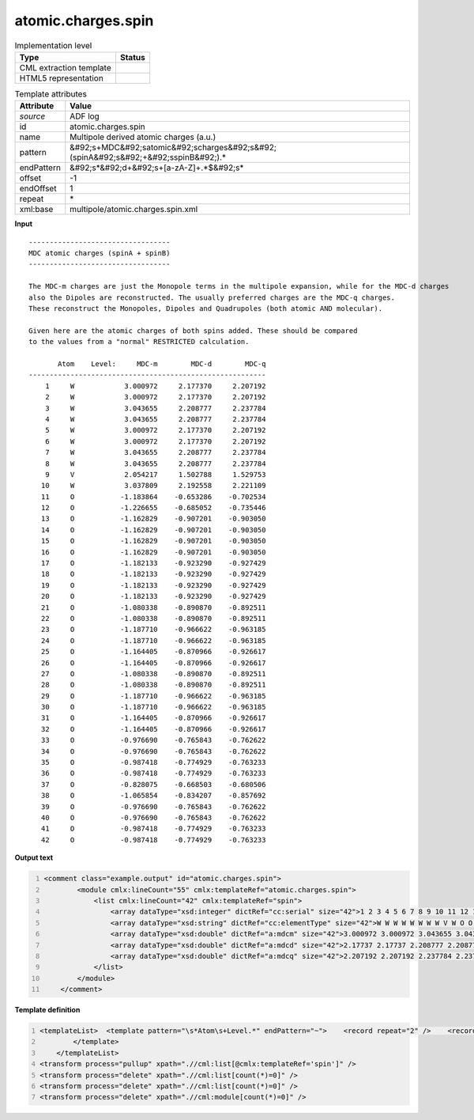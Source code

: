.. _atomic.charges.spin-d3e3599:

atomic.charges.spin
===================

.. table:: Implementation level

   +----------------------------------------------------------------------------------------------------------------------------+----------------------------------------------------------------------------------------------------------------------------+
   | Type                                                                                                                       | Status                                                                                                                     |
   +============================================================================================================================+============================================================================================================================+
   | CML extraction template                                                                                                    | |image1|                                                                                                                   |
   +----------------------------------------------------------------------------------------------------------------------------+----------------------------------------------------------------------------------------------------------------------------+
   | HTML5 representation                                                                                                       | |image2|                                                                                                                   |
   +----------------------------------------------------------------------------------------------------------------------------+----------------------------------------------------------------------------------------------------------------------------+

.. table:: Template attributes

   +----------------------------------------------------------------------------------------------------------------------------+----------------------------------------------------------------------------------------------------------------------------+
   | Attribute                                                                                                                  | Value                                                                                                                      |
   +============================================================================================================================+============================================================================================================================+
   | *source*                                                                                                                   | ADF log                                                                                                                    |
   +----------------------------------------------------------------------------------------------------------------------------+----------------------------------------------------------------------------------------------------------------------------+
   | id                                                                                                                         | atomic.charges.spin                                                                                                        |
   +----------------------------------------------------------------------------------------------------------------------------+----------------------------------------------------------------------------------------------------------------------------+
   | name                                                                                                                       | Multipole derived atomic charges (a.u.)                                                                                    |
   +----------------------------------------------------------------------------------------------------------------------------+----------------------------------------------------------------------------------------------------------------------------+
   | pattern                                                                                                                    | &#92;s+MDC&#92;satomic&#92;scharges&#92;s&#92;(spinA&#92;s&#92;+&#92;sspinB&#92;).\*                                       |
   +----------------------------------------------------------------------------------------------------------------------------+----------------------------------------------------------------------------------------------------------------------------+
   | endPattern                                                                                                                 | &#92;s*&#92;d+&#92;s+[a-zA-Z]+.*$&#92;s\*                                                                                  |
   +----------------------------------------------------------------------------------------------------------------------------+----------------------------------------------------------------------------------------------------------------------------+
   | offset                                                                                                                     | -1                                                                                                                         |
   +----------------------------------------------------------------------------------------------------------------------------+----------------------------------------------------------------------------------------------------------------------------+
   | endOffset                                                                                                                  | 1                                                                                                                          |
   +----------------------------------------------------------------------------------------------------------------------------+----------------------------------------------------------------------------------------------------------------------------+
   | repeat                                                                                                                     | \*                                                                                                                         |
   +----------------------------------------------------------------------------------------------------------------------------+----------------------------------------------------------------------------------------------------------------------------+
   | xml:base                                                                                                                   | multipole/atomic.charges.spin.xml                                                                                          |
   +----------------------------------------------------------------------------------------------------------------------------+----------------------------------------------------------------------------------------------------------------------------+

.. container:: formalpara-title

   **Input**

::

    ---------------------------------- 
    MDC atomic charges (spinA + spinB)
    ---------------------------------- 

    The MDC-m charges are just the Monopole terms in the multipole expansion, while for the MDC-d charges
    also the Dipoles are reconstructed. The usually preferred charges are the MDC-q charges.
    These reconstruct the Monopoles, Dipoles and Quadrupoles (both atomic AND molecular).

    Given here are the atomic charges of both spins added. These should be compared
    to the values from a "normal" RESTRICTED calculation.

           Atom    Level:     MDC-m        MDC-d        MDC-q
    ---------------------------------------------------------
        1     W            3.000972     2.177370     2.207192
        2     W            3.000972     2.177370     2.207192
        3     W            3.043655     2.208777     2.237784
        4     W            3.043655     2.208777     2.237784
        5     W            3.000972     2.177370     2.207192
        6     W            3.000972     2.177370     2.207192
        7     W            3.043655     2.208777     2.237784
        8     W            3.043655     2.208777     2.237784
        9     V            2.054217     1.502788     1.529753
       10     W            3.037809     2.192558     2.221109
       11     O           -1.183864    -0.653286    -0.702534
       12     O           -1.226655    -0.685052    -0.735446
       13     O           -1.162829    -0.907201    -0.903050
       14     O           -1.162829    -0.907201    -0.903050
       15     O           -1.162829    -0.907201    -0.903050
       16     O           -1.162829    -0.907201    -0.903050
       17     O           -1.182133    -0.923290    -0.927429
       18     O           -1.182133    -0.923290    -0.927429
       19     O           -1.182133    -0.923290    -0.927429
       20     O           -1.182133    -0.923290    -0.927429
       21     O           -1.080338    -0.890870    -0.892511
       22     O           -1.080338    -0.890870    -0.892511
       23     O           -1.187710    -0.966622    -0.963185
       24     O           -1.187710    -0.966622    -0.963185
       25     O           -1.164405    -0.870966    -0.926617
       26     O           -1.164405    -0.870966    -0.926617
       27     O           -1.080338    -0.890870    -0.892511
       28     O           -1.080338    -0.890870    -0.892511
       29     O           -1.187710    -0.966622    -0.963185
       30     O           -1.187710    -0.966622    -0.963185
       31     O           -1.164405    -0.870966    -0.926617
       32     O           -1.164405    -0.870966    -0.926617
       33     O           -0.976690    -0.765843    -0.762622
       34     O           -0.976690    -0.765843    -0.762622
       35     O           -0.987418    -0.774929    -0.763233
       36     O           -0.987418    -0.774929    -0.763233
       37     O           -0.828075    -0.668503    -0.680506
       38     O           -1.065854    -0.834207    -0.857692
       39     O           -0.976690    -0.765843    -0.762622
       40     O           -0.976690    -0.765843    -0.762622
       41     O           -0.987418    -0.774929    -0.763233
       42     O           -0.987418    -0.774929    -0.763233
    
       

.. container:: formalpara-title

   **Output text**

.. code:: xml
   :number-lines:

   <comment class="example.output" id="atomic.charges.spin">
           <module cmlx:lineCount="55" cmlx:templateRef="atomic.charges.spin">       
               <list cmlx:lineCount="42" cmlx:templateRef="spin">
                   <array dataType="xsd:integer" dictRef="cc:serial" size="42">1 2 3 4 5 6 7 8 9 10 11 12 13 14 15 16 17 18 19 20 21 22 23 24 25 26 27 28 29 30 31 32 33 34 35 36 37 38 39 40 41 42</array>
                   <array dataType="xsd:string" dictRef="cc:elementType" size="42">W W W W W W W W V W O O O O O O O O O O O O O O O O O O O O O O O O O O O O O O O O</array>
                   <array dataType="xsd:double" dictRef="a:mdcm" size="42">3.000972 3.000972 3.043655 3.043655 3.000972 3.000972 3.043655 3.043655 2.054217 3.037809 -1.183864 -1.226655 -1.162829 -1.162829 -1.162829 -1.162829 -1.182133 -1.182133 -1.182133 -1.182133 -1.080338 -1.080338 -1.18771 -1.18771 -1.164405 -1.164405 -1.080338 -1.080338 -1.18771 -1.18771 -1.164405 -1.164405 -0.97669 -0.97669 -0.987418 -0.987418 -0.828075 -1.065854 -0.97669 -0.97669 -0.987418 -0.987418</array>
                   <array dataType="xsd:double" dictRef="a:mdcd" size="42">2.17737 2.17737 2.208777 2.208777 2.17737 2.17737 2.208777 2.208777 1.502788 2.192558 -0.653286 -0.685052 -0.907201 -0.907201 -0.907201 -0.907201 -0.92329 -0.92329 -0.92329 -0.92329 -0.89087 -0.89087 -0.966622 -0.966622 -0.870966 -0.870966 -0.89087 -0.89087 -0.966622 -0.966622 -0.870966 -0.870966 -0.765843 -0.765843 -0.774929 -0.774929 -0.668503 -0.834207 -0.765843 -0.765843 -0.774929 -0.774929</array>
                   <array dataType="xsd:double" dictRef="a:mdcq" size="42">2.207192 2.207192 2.237784 2.237784 2.207192 2.207192 2.237784 2.237784 1.529753 2.221109 -0.702534 -0.735446 -0.90305 -0.90305 -0.90305 -0.90305 -0.927429 -0.927429 -0.927429 -0.927429 -0.892511 -0.892511 -0.963185 -0.963185 -0.926617 -0.926617 -0.892511 -0.892511 -0.963185 -0.963185 -0.926617 -0.926617 -0.762622 -0.762622 -0.763233 -0.763233 -0.680506 -0.857692 -0.762622 -0.762622 -0.763233 -0.763233</array>
               </list>
           </module>
       </comment>

.. container:: formalpara-title

   **Template definition**

.. code:: xml
   :number-lines:

   <templateList>  <template pattern="\s*Atom\s+Level.*" endPattern="~">    <record repeat="2" />    <record id="spin" repeat="*" makeArray="true">{I,cc:serial}{A,cc:elementType}{F,a:mdcm}{F,a:mdcd}{F,a:mdcq}</record>
           </template>   
       </templateList>
   <transform process="pullup" xpath=".//cml:list[@cmlx:templateRef='spin']" />
   <transform process="delete" xpath=".//cml:list[count(*)=0]" />
   <transform process="delete" xpath=".//cml:list[count(*)=0]" />
   <transform process="delete" xpath=".//cml:module[count(*)=0]" />

.. |image1| image:: ../../imgs/Total.png
.. |image2| image:: ../../imgs/None.png
